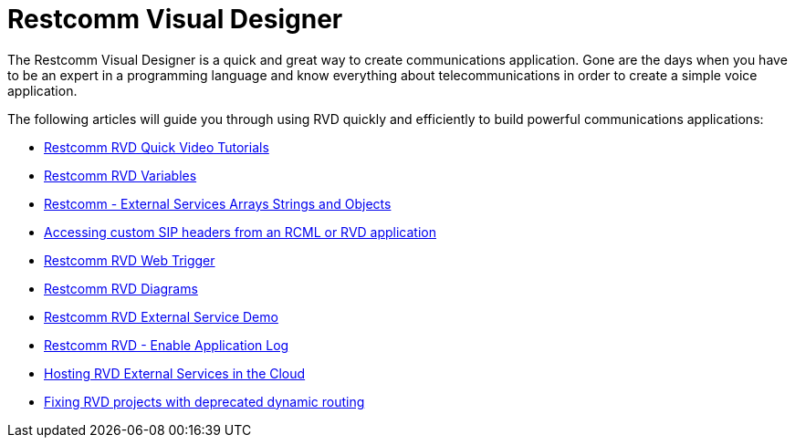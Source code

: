 = Restcomm Visual Designer

The Restcomm Visual Designer is a quick and great way to create communications application. Gone are the days when you have to be an expert in a programming language and know everything about telecommunications in order to create a simple voice application.

The following articles will guide you through using RVD quickly and efficiently to build powerful communications applications:

* <<Restcomm - RVD Quick Video Tutorial.adoc#video,Restcomm RVD Quick Video Tutorials>>
* <<Restcomm - Understanding RVD Variables.adoc#rvd-variables,Restcomm RVD Variables>>
* <<Restcomm - External Services Arrays Strings and Objects.adoc#external-services,Restcomm - External Services Arrays Strings and Objects>>
* <<Accessing custom SIP headers from an RCML or RVD application.adoc#custom-sip-headers,Accessing custom SIP headers from an RCML or RVD application>>
* <<Restcomm RVD - Using Web Trigger.adoc#web-trigger,Restcomm RVD Web Trigger>>
* <<Restcomm RVD - Introducing Diagrams.adoc#diagrams,Restcomm RVD Diagrams>>
* <<Restcomm - Quick External Service Demo.adoc#video,Restcomm RVD External Service Demo>>
* <<Restcomm - Enable Application Log in RVD.adoc#rvd-variables,Restcomm RVD - Enable Application Log>>
* <<Hosting RVD External Services in the Cloud.adoc#web-trigger,Hosting RVD External Services in the Cloud>>
* <<Fixing RVD projects with deprecated dynamic routing.adoc#deprecated-routing,Fixing RVD projects with deprecated dynamic routing>>
